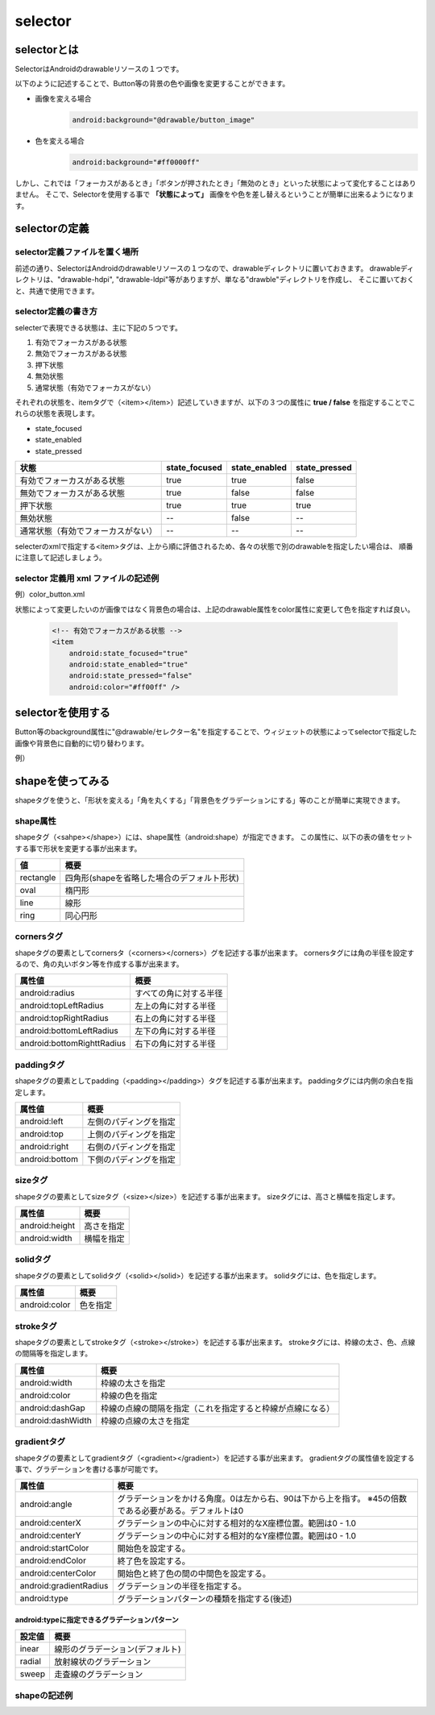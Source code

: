 ######################
selector
######################

==============================
selectorとは
==============================
SelectorはAndroidのdrawableリソースの１つです。

以下のように記述することで、Button等の背景の色や画像を変更することができます。

- 画像を変える場合
	.. code-block:: xml

		android:background="@drawable/button_image"

- 色を変える場合
	.. code-block:: xml

		android:background="#ff0000ff"

しかし、これでは「フォーカスがあるとき」「ボタンが押されたとき」「無効のとき」といった状態によって変化することはありません。
そこで、Selectorを使用する事で **「状態によって」** 画像をや色を差し替えるということが簡単に出来るようになります。


======================
selectorの定義
======================

selector定義ファイルを置く場所
=================================

前述の通り、SelectorはAndroidのdrawableリソースの１つなので、drawableディレクトリに置いておきます。
drawableディレクトリは、"drawable-hdpi", "drawable-ldpi"等がありますが、単なる"drawble"ディレクトリを作成し、
そこに置いておくと、共通で使用できます。


selector定義の書き方
========================

selecterで表現できる状態は、主に下記の５つです。

#. 有効でフォーカスがある状態
#. 無効でフォーカスがある状態
#. 押下状態
#. 無効状態
#. 通常状態（有効でフォーカスがない）

それぞれの状態を、itemタグで（<item></item>）記述していきますが、以下の３つの属性に **true / false** を指定することでこれらの状態を表現します。

* state_focused
* state_enabled
* state_pressed

==================================== =============== =============== ===============
状態                                  state_focused   state_enabled   state_pressed
==================================== =============== =============== ===============
有効でフォーカスがある状態                 true             true          false
無効でフォーカスがある状態                 true             false         false
押下状態                                  true             true          true
無効状態                                  --               false         --
通常状態（有効でフォーカスがない）          --               --            --
==================================== =============== =============== ===============

selecterのxmlで指定する<item>タグは、上から順に評価されるため、各々の状態で別のdrawableを指定したい場合は、
順番に注意して記述しましょう。


selector 定義用 xml ファイルの記述例
=======================================

例）color_button.xml

.. code-block:: xml
	:linenos:

	<?xml version="1.0" encoding="UTF-8"?>
	<selector xmlns:android="http://schemas.android.com/apk/res/android">
	    <!-- 有効でフォーカスがある状態 -->
	    <item
	        android:state_focused="true"
	        android:state_enabled="true"
	        android:state_pressed="false"
	        android:drawable="@drawable/undo_focused" />

	    <!-- 無効でフォーカスがある状態 -->
	    <item
	        android:state_focused="true"
	        android:state_enabled="false"
	        android:state_pressed="false"
	        android:drawable="@drawable/undo_disabled_focused" />

	    <!-- 押下状態 -->
	    <item
	        android:state_focused="true"
	        android:state_enabled="true"
	        android:state_pressed="true"
	        android:drawable="@drawable/undo_pressed" />

	    <!-- 無効状態 -->
	    <item
	        android:state_enabled="false"
	        android:drawable="@drawable/undo_disabled" />

	    <!--通常状態（有効でフォーカスがない） -->
	    <item
	        android:drawable="@drawable/undo_normal" />
	</selector>

状態によって変更したいのが画像ではなく背景色の場合は、上記のdrawable属性をcolor属性に変更して色を指定すれば良い。

 .. code-block:: xml

	    <!-- 有効でフォーカスがある状態 -->
	    <item
	        android:state_focused="true"
	        android:state_enabled="true"
	        android:state_pressed="false"
	        android:color="#ff00ff" />


======================
selectorを使用する
======================

Button等のbackground属性に"@drawable/セレクター名"を指定することで、ウィジェットの状態によってselectorで指定した画像や背景色に自動的に切り替わります。

例）

.. code-block:: xml
	:linenos:

	<?xml version="1.0" encoding="utf-8"?>
	<LinearLayout xmlns:android="http://schemas.android.com/apk/res/android"
	    android:orientation="vertical"
	    android:layout_width="fill_parent"
	    android:layout_height="fill_parent"
	    >
	    <Button
	        style="@style/myButtonStyle1"
	        android:layout_width="fill_parent" 
	        android:layout_height="wrap_content" 
	        android:text="Button1"
	        android:background="@drawable/color_button" />
	</LinearLayout>


======================
shapeを使ってみる
======================

shapeタグを使うと、「形状を変える」「角を丸くする」「背景色をグラデーションにする」等のことが簡単に実現できます。


shape属性
=============
shapeタグ（<sahpe></shape>）には、shape属性（android:shape）が指定できます。
この属性に、以下の表の値をセットする事で形状を変更する事が出来ます。

========== =================================================
値	        概要
========== =================================================
rectangle   四角形(shapeを省略した場合のデフォルト形状)
oval        楕円形
line        線形
ring        同心円形
========== =================================================


cornersタグ
===============
shapeタグの要素としてcornersタ（<corners></corners>）グを記述する事が出来ます。
cornersタグには角の半径を設定するので、角の丸いボタン等を作成する事が出来ます。

============================ ===========================
属性値                        概要
============================ ===========================
android:radius                すべての角に対する半径
android:topLeftRadius         左上の角に対する半径
android:topRightRadius        右上の角に対する半径
android:bottomLeftRadius      左下の角に対する半径
android:bottomRighttRadius    右下の角に対する半径
============================ ===========================


paddingタグ
=============
shapeタグの要素としてpadding（<padding></padding>）タグを記述する事が出来ます。
paddingタグには内側の余白を指定します。

================= =========================
属性値             概要
================= =========================
android:left       左側のパディングを指定
android:top        上側のパディングを指定
android:right      右側のパディングを指定
android:bottom     下側のパディングを指定
================= =========================


sizeタグ
=============
shapeタグの要素としてsizeタグ（<size></size>）を記述する事が出来ます。
sizeタグには、高さと横幅を指定します。

================= =========================
属性値             概要
================= =========================
android:height     高さを指定
android:width      横幅を指定
================= =========================


solidタグ
=============
shapeタグの要素としてsolidタグ（<solid></solid>）を記述する事が出来ます。
solidタグには、色を指定します。

================= =========================
属性値             概要
================= =========================
android:color      色を指定
================= =========================


strokeタグ
=============
shapeタグの要素としてstrokeタグ（<stroke></stroke>）を記述する事が出来ます。
strokeタグには、枠線の太さ、色、点線の間隔等を指定します。

================== =========================================================
属性値              概要
================== =========================================================
android:width       枠線の太さを指定
android:color       枠線の色を指定
android:dashGap     枠線の点線の間隔を指定（これを指定すると枠線が点線になる）
android:dashWidth   枠線の点線の太さを指定
================== =========================================================


gradientタグ
==============
shapeタグの要素としてgradientタグ（<gradient></gradient>）を記述する事が出来ます。
gradientタグの属性値を設定する事で、グラデーションを書ける事が可能です。

========================== ===================================================================
属性値                      概要
========================== ===================================================================
android:angle               グラデーションをかける角度。0は左から右、90は下から上を指す。
                            ※45の倍数である必要がある。デフォルトは0
android:centerX             グラデーションの中心に対する相対的なX座標位置。範囲は0 - 1.0
android:centerY             グラデーションの中心に対する相対的なY座標位置。範囲は0 - 1.0
android:startColor          開始色を設定する。
android:endColor            終了色を設定する。
android:centerColor         開始色と終了色の間の中間色を設定する。
android:gradientRadius      グラデーションの半径を指定する。
android:type                グラデーションパターンの種類を指定する(後述)
========================== ===================================================================

android:typeに指定できるグラデーションパターン
-----------------------------------------------

======= ============================================
設定値    概要
======= ============================================
inear	 線形のグラデーション(デフォルト)
radial	 放射線状のグラデーション
sweep	 走査線のグラデーション
======= ============================================


shapeの記述例
================

.. code-block:: xml
	:linenos:

	<?xml version="1.0" encoding="utf-8"?>
	<selector xmlns:android="http://schemas.android.com/apk/res/android" >
	     <item android:state_pressed="true" >
	         <shape android:shape="oval"  >
	             <corners android:radius="3dip" />
	             <stroke android:width="1dip" android:color="#b7b9ac" />
	             <gradient  android:angle="-90" android:startColor="#a3a890" android:endColor="#d3d5c9"  />            
	         </shape>
	     </item>
	    <item android:state_focused="true">
	         <shape android:shape="oval"  >
	             <corners android:radius="3dip" />
	             <stroke android:width="1dip" android:color="#b7b9ac" />
	             <solid  android:color="#d3d8c2"/>       
	         </shape>
	     </item>  
	    <item >
	        <shape android:shape="oval"  >
	             <corners android:radius="3dip" />
	             <stroke android:width="1dip" android:color="#b7b9ac" />
	             <gradient  android:angle="-90" android:startColor="#fefefe" android:endColor="#d3d8c2" />            
	         </shape>
	     </item>
	</selector>
